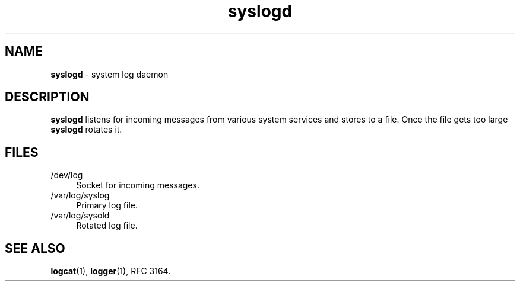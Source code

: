 .TH syslogd 8
'''
.SH NAME
\fBsyslogd\fR \- system log daemon
'''
.SH DESCRIPTION
\fBsyslogd\fR listens for incoming messages from various system services
and stores to a file. Once the file gets too large \fBsyslogd\fR rotates it.
'''
.SH FILES
.IP "/dev/log" 4
Socket for incoming messages.
.IP "/var/log/syslog" 4
Primary log file.
.IP "/var/log/sysold" 4
Rotated log file.
'''
.SH SEE ALSO
\fBlogcat\fR(1), \fBlogger\fR(1), RFC 3164.
